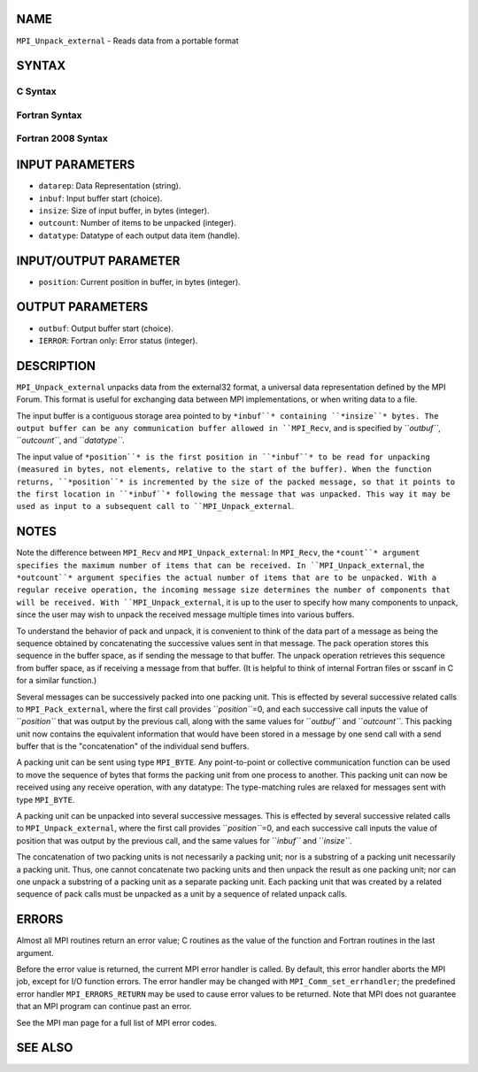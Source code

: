 NAME
----

``MPI_Unpack_external`` - Reads data from a portable format

SYNTAX
------

C Syntax
~~~~~~~~
.. code-block:: c
   :linenos:

   #include <mpi.h>
   int MPI_Unpack_external(const char datarep[], const void *inbuf,
   	MPI_Aint insize, MPI_Aint *position,
   	void *outbuf, int outcount,
   	MPI_Datatype datatype)

Fortran Syntax
~~~~~~~~~~~~~~
.. code-block:: fortran
   :linenos:

   USE MPI
   ! or the older form: INCLUDE 'mpif.h'
   MPI_UNPACK_EXTERNAL(DATAREP, INBUF, INSIZE, POSITION,
   	OUTBUF, OUTCOUNT, DATATYPE, IERROR)

   	INTEGER		OUTCOUNT, DATATYPE, IERROR
   	INTEGER(KIND=MPI_ADDRESS_KIND) INSIZE, POSITION
   	CHARACTER*(*)	DATAREP
   	<type>		INBUF(*), OUTBUF(*)

Fortran 2008 Syntax
~~~~~~~~~~~~~~~~~~~
.. code-block:: fortran
   :linenos:

   USE mpi_f08
   MPI_Unpack_external(datarep, inbuf, insize, position, outbuf, outcount,
   		datatype, ierror)
   	CHARACTER(LEN=*), INTENT(IN) :: datarep
   	TYPE(*), DIMENSION(..), INTENT(IN) :: inbuf
   	TYPE(*), DIMENSION(..) :: outbuf
   	INTEGER(KIND=MPI_ADDRESS_KIND), INTENT(IN) :: insize
   	INTEGER(KIND=MPI_ADDRESS_KIND), INTENT(INOUT) :: position
   	INTEGER, INTENT(IN) :: outcount
   	TYPE(MPI_Datatype), INTENT(IN) :: datatype
   	INTEGER, OPTIONAL, INTENT(OUT) :: ierror

INPUT PARAMETERS
----------------
* ``datarep``: Data Representation (string).
* ``inbuf``: Input buffer start (choice).
* ``insize``: Size of input buffer, in bytes (integer).
* ``outcount``: Number of items to be unpacked (integer).
* ``datatype``: Datatype of each output data item (handle).

INPUT/OUTPUT PARAMETER
----------------------
* ``position``: Current position in buffer, in bytes (integer).

OUTPUT PARAMETERS
-----------------
* ``outbuf``: Output buffer start (choice).
* ``IERROR``: Fortran only: Error status (integer).

DESCRIPTION
-----------

``MPI_Unpack_external`` unpacks data from the external32 format, a universal
data representation defined by the MPI Forum. This format is useful for
exchanging data between MPI implementations, or when writing data to a
file.

The input buffer is a contiguous storage area pointed to by ``*inbuf``*
containing ``*insize``* bytes. The output buffer can be any communication
buffer allowed in ``MPI_Recv``, and is specified by ``*outbuf``*, ``*outcount``*,
and ``*datatype``*.

The input value of ``*position``* is the first position in ``*inbuf``* to be
read for unpacking (measured in bytes, not elements, relative to the
start of the buffer). When the function returns, ``*position``* is
incremented by the size of the packed message, so that it points to the
first location in ``*inbuf``* following the message that was unpacked. This
way it may be used as input to a subsequent call to ``MPI_Unpack_external``.

NOTES
-----

Note the difference between ``MPI_Recv`` and ``MPI_Unpack_external``: In
``MPI_Recv``, the ``*count``* argument specifies the maximum number of items
that can be received. In ``MPI_Unpack_external``, the ``*outcount``* argument
specifies the actual number of items that are to be unpacked. With a
regular receive operation, the incoming message size determines the
number of components that will be received. With ``MPI_Unpack_external``, it
is up to the user to specify how many components to unpack, since the
user may wish to unpack the received message multiple times into various
buffers.

To understand the behavior of pack and unpack, it is convenient to think
of the data part of a message as being the sequence obtained by
concatenating the successive values sent in that message. The pack
operation stores this sequence in the buffer space, as if sending the
message to that buffer. The unpack operation retrieves this sequence
from buffer space, as if receiving a message from that buffer. (It is
helpful to think of internal Fortran files or sscanf in C for a similar
function.)

Several messages can be successively packed into one packing unit. This
is effected by several successive related calls to ``MPI_Pack_external``,
where the first call provides ``*position``*\ =0, and each successive call
inputs the value of ``*position``* that was output by the previous call,
along with the same values for ``*outbuf``* and ``*outcount``*. This packing
unit now contains the equivalent information that would have been stored
in a message by one send call with a send buffer that is the
"concatenation" of the individual send buffers.

A packing unit can be sent using type ``MPI_BYTE``. Any point-to-point or
collective communication function can be used to move the sequence of
bytes that forms the packing unit from one process to another. This
packing unit can now be received using any receive operation, with any
datatype: The type-matching rules are relaxed for messages sent with
type ``MPI_BYTE``.

A packing unit can be unpacked into several successive messages. This is
effected by several successive related calls to ``MPI_Unpack_external``,
where the first call provides ``*position``*\ =0, and each successive call
inputs the value of position that was output by the previous call, and
the same values for ``*inbuf``* and ``*insize``*.

The concatenation of two packing units is not necessarily a packing
unit; nor is a substring of a packing unit necessarily a packing unit.
Thus, one cannot concatenate two packing units and then unpack the
result as one packing unit; nor can one unpack a substring of a packing
unit as a separate packing unit. Each packing unit that was created by a
related sequence of pack calls must be unpacked as a unit by a sequence
of related unpack calls.

ERRORS
------

Almost all MPI routines return an error value; C routines as the value
of the function and Fortran routines in the last argument.

Before the error value is returned, the current MPI error handler is
called. By default, this error handler aborts the MPI job, except for
I/O function errors. The error handler may be changed with
``MPI_Comm_set_errhandler``; the predefined error handler ``MPI_ERRORS_RETURN``
may be used to cause error values to be returned. Note that MPI does not
guarantee that an MPI program can continue past an error.

See the MPI man page for a full list of MPI error codes.

SEE ALSO
--------
.. code-block:: fortran
   :linenos:

   MPI_Pack_external
   MPI_Pack_external_size
   MPI_Recv
   sscanf(3C)
